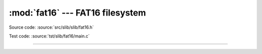 :mod:`fat16` --- FAT16 filesystem
=================================

.. module:: fat16
   :synopsis: FAT16 filesystem.

Source code: :source:`src/slib/slib/fat16.h`

Test code: :source:`tst/slib/fat16/main.c`

---------------------------------------------------

.. doxygenfile:: slib/fat16.h
   :project: simba
